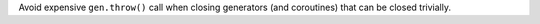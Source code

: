 Avoid expensive ``gen.throw()`` call when closing generators (and
coroutines) that can be closed trivially.
